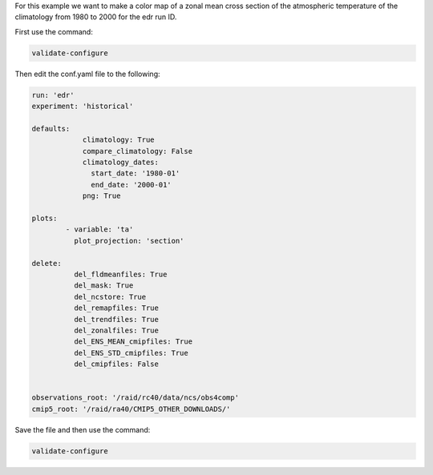 For this example we want to make a color map of a zonal mean 
cross section of the atmospheric temperature of the climatology
from 1980 to 2000 for the edr run ID.

.. image:: images/tasection_climatology.png

First use the command:

.. code-block:: bash

    validate-configure

Then edit the conf.yaml file to the following:

.. code-block:: yaml

    run: 'edr'
    experiment: 'historical'

    defaults:
                climatology: True
                compare_climatology: False
                climatology_dates:
                  start_date: '1980-01'
                  end_date: '2000-01'
                png: True

    plots:    
            - variable: 'ta'
              plot_projection: 'section'

    delete:
              del_fldmeanfiles: True
              del_mask: True
              del_ncstore: True
              del_remapfiles: True
              del_trendfiles: True
              del_zonalfiles: True
              del_ENS_MEAN_cmipfiles: True
              del_ENS_STD_cmipfiles: True
              del_cmipfiles: False

              
    observations_root: '/raid/rc40/data/ncs/obs4comp'
    cmip5_root: '/raid/ra40/CMIP5_OTHER_DOWNLOADS/'

Save the file and then use the command:

.. code-block:: bash

    validate-configure
